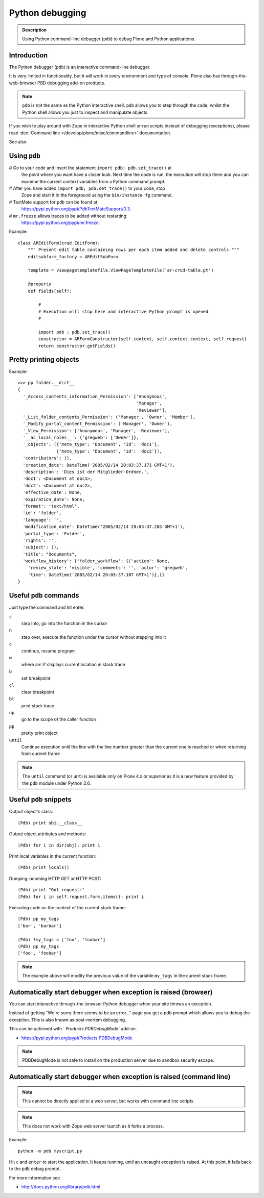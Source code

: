 ================
Python debugging
================

.. admonition:: Description

    Using Python command-line debugger (``pdb``) to debug Plone and Python
    applications.


Introduction
============

The Python debugger (``pdb``) is an interactive command-line debugger.

It is very limited in functionality, but it will work in every environment
and type of console. Plone also has through-the-web-browser PBD debugging
add-on products.

.. note::

    ``pdb`` is not the same as the Python interactive shell. ``pdb`` allows
    you to step through the code, whilst the Python shell allows you just to
    inspect and manipulate objects.

If you wish to play around with Zope in interactive Python shell or run
scripts instead of debugging (exceptions), please read :doc:`Command line
</develop/plone/misc/commandline>` documentation.

See also


Using ``pdb``
=============

# Go to your code and insert the statement ``import pdb; pdb.set_trace()`` at
  the point where you want have a closer look.  Next time the code is run,
  the execution will stop there and you can examine the current context
  variables from a Python command prompt.

# After you have added ``import pdb; pdb.set_trace()`` to your code, stop
  Zope and start it in the foreground using the ``bin/instance fg`` command.

# TextMate support for ``pdb`` can be found at
  `https://pypi.python.org/pypi/PdbTextMateSupport/0.3
  <https://pypi.python.org/pypi/PdbTextMateSupport/0.3>`_.

# ``mr.freeze`` allows traces to be added without restarting:
  `https://pypi.python.org/pypi/mr.freeze
  <https://pypi.python.org/pypi/mr.freeze>`_.

Example::

    class AREditForm(crud.EditForm):
        """ Present edit table containing rows per each item added and delete controls """
        editsubform_factory = AREditSubForm

        template = viewpagetemplatefile.ViewPageTemplateFile('ar-crud-table.pt')

        @property
        def fields(self):

            #
            # Execution will stop here and interactive Python prompt is opened
            #

            import pdb ; pdb.set_trace()
            constructor = ARFormConstructor(self.context, self.context.context, self.request)
            return constructor.getFields()

Pretty printing objects
=======================

Example::

    >>> pp folder.__dict__
    {
      '_Access_contents_information_Permission': ['Anonymous',
                                                  'Manager',
                                                  'Reviewer'],
      '_List_folder_contents_Permission': ('Manager', 'Owner', 'Member'),
      '_Modify_portal_content_Permission': ('Manager', 'Owner'),
      '_View_Permission': ['Anonymous', 'Manager', 'Reviewer'],
      '__ac_local_roles__': {'gregweb': ['Owner']},
      '_objects': ({'meta_type': 'Document', 'id': 'doc1'},
                   {'meta_type': 'Document', 'id': 'doc2'}),
      'contributors': (),
      'creation_date': DateTime('2005/02/14 20:03:37.171 GMT+1'),
      'description': 'Dies ist der Mitglieder-Ordner.',
      'doc1': <Document at doc1>,
      'doc2': <Document at doc2>,
      'effective_date': None,
      'expiration_date': None,
      'format': 'text/html',
      'id': 'folder',
      'language': '',
      'modification_date': DateTime('2005/02/14 20:03:37.203 GMT+1'),
      'portal_type': 'Folder',
      'rights': '',
      'subject': (),
      'title': "Documents",
      'workflow_history': {'folder_workflow': ({'action': None,
        'review_state': 'visible', 'comments': '', 'actor': 'gregweb',
        'time': DateTime('2005/02/14 20:03:37.187 GMT+1')},)}
    }


Useful ``pdb`` commands
========================

Just type the command and hit enter.

``s``
    step into, go into the function in the cursor

``n``
    step over, execute the function under the cursor without stepping into it

``c``
    continue, resume program

``w``
    where am I? displays current location in stack trace

``b``
    set breakpoint

``cl``
    clear breakpoint

``bt``
    print stack trace

``up``
    go to the scope of the caller function

``pp``
    pretty print object

``until``
    Continue execution until the line with the line number greater than the
    current one is reached or when returning from current frame

.. note::

    The ``until`` command (or ``unt``) is available only on Plone 4.x or
    superior as it is a new feature provided by the ``pdb`` module under
    Python 2.6.


Useful ``pdb`` snippets
=======================

Output object's class::

    (Pdb) print obj.__class__

Output object attributes and methods::

    (Pdb) for i in dir(obj): print i

Print local variables in the current function::

    (Pdb) print locals()

Dumping incoming HTTP GET or HTTP POST::

    (Pdb) print "Got request:"
    (Pdb) for i in self.request.form.items(): print i

Executing code on the context of the current stack frame::

    (Pdb) pp my_tags
    ['bar', 'barbar']

    (Pdb) !my_tags = ['foo', 'foobar']
    (Pdb) pp my_tags
    ['foo', 'foobar']


.. note::

     The example above will modify the previous value of the variable
     ``my_tags`` in the current stack frame.


Automatically start debugger when exception is raised (browser)
==================================================================

You can start interactive through-the-browser Python debugger when your site
throws an exception.

Instead of getting "We're sorry there seems to be an error..." page you get
a pdb prompt which allows you to debug the exception. This is also
known as post-mortem debugging.

This can be achieved with ` `Products.PDBDebugMode`` add-on.

* https://pypi.python.org/pypi/Products.PDBDebugMode


.. note ::

   PDBDebugMode is not safe to install on the production server due to
   sandbox security escape.


Automatically start debugger when exception is raised (command line)
=====================================================================

.. note::

    This cannot be directly applied to a web server, but works with command
    line scripts.

.. note::

    This does not work with Zope web server launch as it forks a process.

Example::

    python -m pdb myscript.py

Hit ``c`` and ``enter`` to start the application. It keeps running, until
an uncaught exception is raised. At this point, it falls back to the ``pdb``
debug prompt.


For more information see

* http://docs.python.org/library/pdb.html
